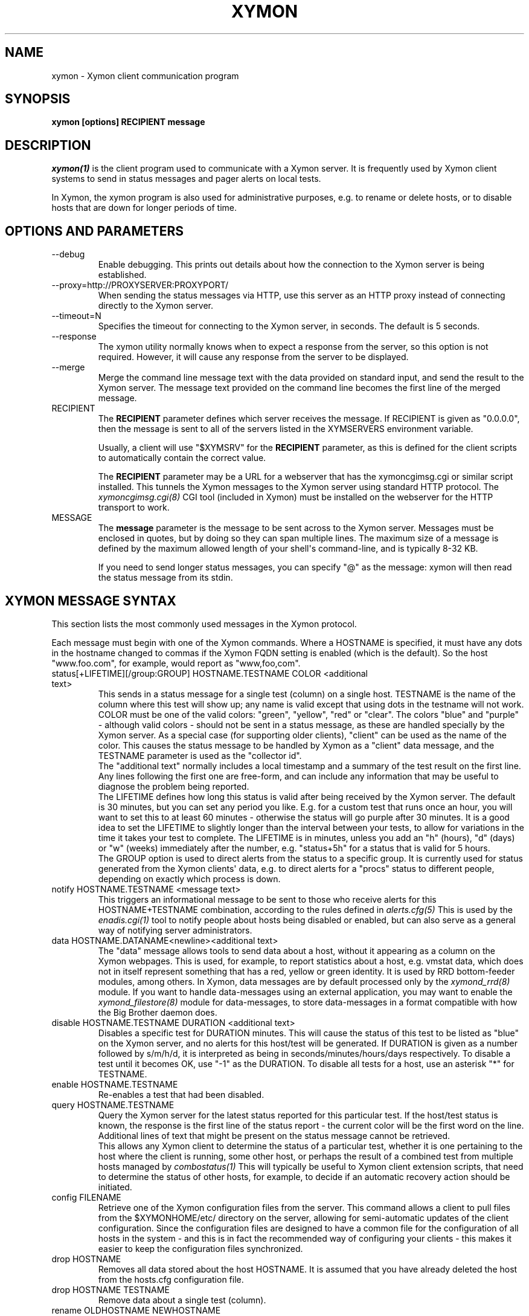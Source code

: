 .TH XYMON 1 "Version 4.3.28-rc1: 28 Dec 2016" "Xymon"
.SH NAME
xymon \- Xymon client communication program
.SH SYNOPSIS
.B "xymon [options] RECIPIENT message"

.SH DESCRIPTION
.I xymon(1)
is the client program used to communicate with a
Xymon server. It is frequently used by Xymon
client systems to send in status messages and pager
alerts on local tests.

In Xymon, the xymon program is also used for administrative
purposes, e.g. to rename or delete hosts, or to disable
hosts that are down for longer periods of time.

.SH OPTIONS AND PARAMETERS
.IP "\-\-debug"
Enable debugging. This prints out details about how the
connection to the Xymon server is being established.

.IP "\-\-proxy=http://PROXYSERVER:PROXYPORT/"
When sending the status messages via HTTP, use this server
as an HTTP proxy instead of connecting directly to the Xymon
server.

.IP "\-\-timeout=N"
Specifies the timeout for connecting to the Xymon server, in
seconds. The default is 5 seconds.

.IP "\-\-response"
The xymon utility normally knows when to expect a response 
from the server, so this option is not required. However,
it will cause any response from the server to be displayed.

.IP "\-\-merge"
Merge the command line message text with the data provided
on standard input, and send the result to the Xymon server.
The message text provided on the command line becomes the
first line of the merged message.

.IP "RECIPIENT"
The \fBRECIPIENT\fR parameter defines which server receives
the message. If RECIPIENT is given as "0.0.0.0", then the
message is sent to all of the servers listed in the XYMSERVERS
environment variable.

Usually, a client will use "$XYMSRV" for the \fBRECIPIENT\fR 
parameter, as this is defined for the client scripts
to automatically contain the correct value.

The \fBRECIPIENT\fR parameter may be a URL for a webserver
that has the xymoncgimsg.cgi or similar script installed. This
tunnels the Xymon messages to the Xymon server using standard 
HTTP protocol. The 
.I xymoncgimsg.cgi(8)
CGI tool (included in Xymon) must be installed on the webserver 
for the HTTP transport to work.
.br

.IP MESSAGE
The \fBmessage\fR parameter is the message to be sent across
to the Xymon server. Messages must be enclosed in quotes,
but by doing so they can span multiple lines. The maximum size
of a message is defined by the maximum allowed length of your
shell\(aqs command-line, and is typically 8-32 KB. 

If you need to send longer status messages, you can specify "@" 
as the message: xymon will then read the status message from its
stdin.

.SH XYMON MESSAGE SYNTAX

This section lists the most commonly used messages in the Xymon
protocol.

Each message must begin with one of the Xymon commands. Where
a HOSTNAME is specified, it must have any dots in the hostname changed
to commas if the Xymon FQDN setting is enabled (which is the default).
So the host "www.foo.com", for example, would report as "www,foo,com".

.IP "status[+LIFETIME][/group:GROUP] HOSTNAME.TESTNAME COLOR <additional text>"
This sends in a status message for a single test (column) on a single host.
TESTNAME is the name of the column where this test will show up; any
name is valid except that using dots in the testname will not work.
COLOR must be one of the valid colors: "green", "yellow", "red" or "clear".
The colors "blue" and "purple" - although valid colors - should not be sent in a
status message, as these are handled specially by the Xymon server.
As a special case (for supporting older clients), "client" can be
used as the name of the color. This causes the status message to be
handled by Xymon as a "client" data message, and the TESTNAME
parameter is used as the "collector id".
.br
The "additional text" normally includes a local timestamp and a summary
of the test result on the first line. Any lines following the first one
are free-form, and can include any information that may be useful to
diagnose the problem being reported.
.br
The LIFETIME defines how long this status is valid after being received
by the Xymon server. The default is 30 minutes, but you can set any
period you like. E.g. for a custom test that runs once an hour, you will
want to set this to at least 60 minutes - otherwise the status will go
purple after 30 minutes. It is a good idea to set the LIFETIME to
slightly longer than the interval between your tests, to allow for variations
in the time it takes your test to complete. The LIFETIME is in minutes,
unless you add an "h" (hours), "d" (days) or "w" (weeks) immediately after
the number, e.g. "status+5h" for a status that is valid for 5 hours.
.br
The GROUP option is used to direct alerts from the status to a specific group.
It is currently used for status generated from the Xymon clients\(aq data,
e.g. to direct alerts for a "procs" status to different people, depending on
exactly which process is down.

.IP "notify HOSTNAME.TESTNAME <message text>"
This triggers an informational message to be sent to those who 
receive alerts for this HOSTNAME+TESTNAME combination, 
according to the rules defined in
.I alerts.cfg(5)
This is used by the 
.I enadis.cgi(1)
tool to notify people about hosts being disabled or 
enabled, but can also serve as a general way of notifying 
server administrators.

.IP "data HOSTNAME.DATANAME<newline><additional text>"
The "data" message allows tools to send data about a host, without
it appearing as a column on the Xymon webpages. This
is used, for example, to report statistics about a host, e.g. vmstat data, which
does not in itself represent something that has a red, yellow or
green identity. It is used by RRD bottom-feeder modules, among
others. In Xymon, data messages are by default processed only by the
.I xymond_rrd(8)
module. If you want to handle data-messages using an external application,
you may want to enable the 
.I xymond_filestore(8)
module for data-messages, to store data-messages in a format compatible
with how the Big Brother daemon does.

.IP "disable HOSTNAME.TESTNAME DURATION <additional text>"
Disables a specific test for DURATION minutes. This will cause the
status of this test to be listed as "blue" on the Xymon server,
and no alerts for this host/test will be generated. If DURATION is
given as a number followed by s/m/h/d, it is interpreted as being
in seconds/minutes/hours/days respectively.
.BR
To disable a test until it becomes OK, use "\-1" as the DURATION.
.BR
To disable all tests for a host, use an asterisk "*" for TESTNAME.

.IP "enable HOSTNAME.TESTNAME"
Re-enables a test that had been disabled.

.IP "query HOSTNAME.TESTNAME"
Query the Xymon server for the latest status reported for this
particular test. If the host/test status is known, the response is
the first line of the status report - the current color will be the
first word on the line. Additional lines of text that might be 
present on the status message cannot be retrieved.
.br
This allows any Xymon client to determine the status of a particular
test, whether it is one pertaining to the host where the client
is running, some other host, or perhaps the result of a combined
test from multiple hosts managed by
.I combostatus(1)
This will typically be useful to Xymon client extension scripts, that
need to determine the status of other hosts, for example, to decide if an
automatic recovery action should be initiated.

.IP "config FILENAME"
Retrieve one of the Xymon configuration files from the
server. This command allows a client to pull files from the
$XYMONHOME/etc/ directory on the server, allowing for semi-automatic
updates of the client configuration. Since the configuration files 
are designed to have a common file for the configuration of all hosts 
in the system - and this is in fact the recommended way of configuring 
your clients - this makes it easier to keep the configuration 
files synchronized.

.IP "drop HOSTNAME"
Removes all data stored about the host HOSTNAME. It is assumed that you
have already deleted the host from the hosts.cfg configuration file.

.IP "drop HOSTNAME TESTNAME"
Remove data about a single test (column).

.IP "rename OLDHOSTNAME NEWHOSTNAME"
Rename all data for a host that has had its name changed. You should do this
after changing the hostname in the hosts.cfg configuration file.

.IP "rename HOSTNAME OLDTESTNAME NEWTESTNAME"
Rename data about a single test (column).

.IP "xymondlog HOSTNAME.TESTNAME"
Retrieve the Xymon status-log for a single test. The first line of the
response contains a series of fields separated by a pipe-sign:
.sp
.BR hostname
The name of the host
.sp
.BR testname
The name of the test
.sp
.BR color
Status color (green, yellow, red, blue, clear, purple)
.sp
.BR testflags
For network tests, the flags indicating details about the test (used by xymongen).
.sp
.BR lastchange
Unix timestamp when the status color last changed.
.sp
.BR logtime
Unix timestamp when the log message was received.
.sp
.BR validtime
Unix timestamp when the log message is no longer valid (it goes purple at this time).
.sp
.BR acktime
Either \-1 or Unix timestamp when an active acknowledgement expires.
.sp
.BR disabletime
Either \-1 or Unix timestamp when the status is no longer disabled.
.sp
.BR sender
IP address where the status was received from.
.sp
.BR cookie
Either \-1 or the cookie value used to acknowledge an alert.
.sp
.BR ackmsg
Empty or the acknowledgment message sent when the status was acknowledged.
Newline, pipe-signs and backslashes are escaped with a backslash, C-style.
.sp
.BR dismsg
Empty or the message sent when the status was disabled.
Newline, pipe-signs and backslashes are escaped with a backslash, C-style.
.sp
After the first line comes the full status log in plain text format.

.IP "xymondxlog HOSTNAME.TESTNAME"
Retrieves an XML string containing the status log as with the 
"xymondlog" command.

.IP "xymondboard [CRITERIA] [fields=FIELDLIST]"
Retrieves a summary of the status of all known tests available to
the Xymon daemon. 

By default - if no CRITERIA is provided - it returns one line for all 
status messages that are found in Xymon. You can filter the response
by selection specific page, host, test, color or various other fields. The 
PAGEPATH, NETWORK, HOSTNAME, TESTNAME, and *MSG parameters are interpreted 
perl-compatible regular expressions; the COLOR parameter accepts multiple 
colors separated by commas; the *TIME values accept unix epoch timestamps.
Other variables identified in xymon-xmh(5) may also be used.

Because host filtration is done before test filtration, it's more efficient 
(with very large data sets) to use PAGEPATH, HOSTNAME, NETWORK, and other 
XMH_ filters when possible, before globally filtering with COLOR, *MSG, 
*TIME, or TESTNAME. 

You can filter on, for example, both a hostname and a testname.

.sp
.BR page=PAGEPATH
Include only tests from hosts found on the PAGEPATH page in the hosts.cfg
file.
.sp
.BR net=NETWORK
Include only tests from hosts with this NET: tag
.sp
.BR ip=IP Address
Include only tests from hosts with this IP address. This is a regex, not CIDR.
.sp
.BR host=HOSTNAME
Include only tests from the host HOSTNAME
.sp
.BR test=TESTNAME
Include only tests with the testname TESTNAME
.sp
.BR color=COLORNAME
Include only tests where the status color is COLORNAME
.sp
.BR tag=TAGNAME
Include only hosts with a certain tag specified in the hosts.cfg(5) line.
Note that only items known to xymon components are included here; arbitrary
text is not included
.sp
.BR XMH_string=VALUE
Include only hosts with a xymon-xmh(5) variable matching this value
.sp

Advanced Filtering
.sp
.BR msg=MESSAGE
Include only tests with full content matching MESSAGE. Use "\s" to escape 
spaces (or other PCRE strings)
.sp
.BR ackmsg=MESSAGE
Include only tests with acknowledgement(s) MESSAGE. Use "\s" to escape 
spaces (or other PCRE strings)
.sp
.BR dismsg=MESSAGE
Include only tests that have been disabled with strings matching MESSAGE. 
Use "\s" to escape spaces (or other PCRE strings). (It is most efficient
to pair this with color=blue.)


Timestamp Filters

Certain fields (explained below) can be filtered with unix timestamps
and with the following inequalities:  >= > <= < = != 

These filters are: lastchange, logtime, validtime, acktime, disabletime

The response is one line for each status that matches the CRITERIA,
or all statuses if no criteria is specified. The line is composed of
a number of fields, separated by a pipe-sign. You can select which
fields to retrieve by listing them in the FIELDLIST. The following
fields are available:
.sp
.BR hostname
The name of the host
.sp
.BR testname
The name of the test
.sp
.BR color
Status color (green, yellow, red, blue, clear, purple)
.sp
.BR flags
For network tests, the flags indicating details about the test (used by xymongen).
.sp
.BR lastchange
Unix timestamp when the status color last changed.
.sp
.BR logtime
Unix timestamp when the log message was received.
.sp
.BR validtime
Unix timestamp when the log message is no longer valid (it goes purple at this time).
.sp
.BR acktime
Either \-1 or Unix timestamp when an active acknowledgement expires.
.sp
.BR disabletime
Either \-1 or Unix timestamp when the status is no longer disabled.
.sp
.BR sender
IP address where the status was received from.
.sp
.BR cookie
Either \-1 or the cookie value used to acknowledge an alert.
.sp
.BR line1
First line of status log.
.sp
.BR ackmsg
Empty (if no acknowledgement is active), or the text of the acknowledge
message.
.sp
.BR dismsg
Empty (if the status is currently enabled), or the text of the disable message.
.sp
.BR msg
The full text of the current status message.
.sp
.BR client
Shows "Y" if there is client data available, "N" if not.
.sp
.BR clntstamp
Timestamp when the last client message was received, in Unix "epoch" format.
.sp
.BR acklist
List of the current acknowledgements for a test. This is a text string with multiple
fields, delimited by a colon character. There are 5 fields: Timestamp for when the ack 
was generated and when it expires; the the "ack level"; the user who sent the ack; and 
the acknowledgement text.
.sp
.BR flapinfo
Tells if the status is flapping. 5 fields, delimited by "/": A "0" if the status
is not flapping and "1" if it is flapping; timestamp when the latest status change
was recorded and when the first statuschange was recorded; and the two colors that 
the status is flapping between.
.sp
.BR stats
Number of status-changes that have been recorded for this status since xymond was
started.
.sp
.BR modifiers
Lists all active modifiers for this status (i.e. updates sent using a "modify" 
command).
.sp
.BR XMH_*
The XMH-tags refer to the Xymon
.I hosts.cfg(5)
configuration settings. A full list of these can be found in the
.I xymon\-xmh(5)
man-page.

The ackmsg, dismsg and msg fields have certain characters encoded: Newline
is "\\n", TAB is "\\t", carriage return is "\\r", a pipe-sign is "\\p", 
and a backslash is "\\\\".

If the "fields" parameter is omitted, a default set of
hostname,testname,color,flags,lastchange,logtime,validtime,acktime,disabletime,sender,cookie,line1
is used.

.IP "xymondxboard"
Retrieves an XML string with the summary of all status logs
as for the "xymondboard" command.

.IP "hostinfo [CRITERIA]"
Retrieves the current configuration of a host (i.e. the 
.I hosts.cfg(5)
definition). CRITERIA selects which host(s) to report, and is
identical to the CRITERIA in the xymondboard command.

The response is one line for each host that matches the CRITERIA,
or all hosts if no criteria is specified. The line is composed of
a number of fields, separated by a pipe-sign. The first two fields
will always be the hostname and the IP-address. The remaining fields 
- if any - are the hosts.cfg tags in no particular order.

.IP "download FILENAME"
Download a file from the Xymon server\(aqs download directory.

.IP "client[/COLLECTORID] HOSTNAME.OSTYPE [HOSTCLASS]"
Used to send a "client" message to the Xymon server. Client messages
are generated by the Xymon client; when sent to the Xymon server they
are matched against the rules in the
.I analysis.cfg(5)
configuration file, and status messages are generated for the client-side
tests.
The COLLECTORID is used when sending client-data that are additions
to the standard client data. The data will be concatenated with the
normal client data.

.IP "clientlog HOSTNAME [section=SECTIONNAME[,SECTIONNAME...]]"
Retrieves the current raw client message last sent by HOSTNAME. The optional
"section" filter is used to select specific sections of the client data.

.IP "ping"
Attempts to contact the Xymon server. If successful, the Xymon server version ID
is reported.

.IP "pullclient"
This message is used when fetching client data via the "pull" mechanism implemented by
.I xymonfetch(8)
and
.I msgcache(8)
for clients that cannot connect directly to the Xymon server.

.IP "ghostlist"
Report a list of \fBghost\fR clients seen by the Xymon server. Ghosts are systems
that report data to the Xymon server, but are not listed in the hosts.cfg file.

.IP "schedule [TIMESTAMP COMMAND]"
Schedules a command sent to the Xymon server for execution at a later time. E.g.
used to schedule disabling of a host or service at sometime in the future. COMMAND
is a complete Xymon command such as the ones listed above. TIMESTAMP is the
Unix epoch time when the command will be executed.
.br
If no parameters are given, the currently scheduled tasks are listed in the response.
The response is one line per scheduled command, with the job-id, the time when the
command will be executed, the IP address from which this was sent, and the full command
string.
.br
To cancel a previously scheduled command, \fB"schedule cancel JOBID"\fR can be
used. JOBID is a number provided as the first item in the output from the schedule list.

.IP "notes FILENAME"
The message text will be stored in $XYMONHOME/notes/FILENAME which is then used as
hyperlinks from hostnames or column names. This requires that the "storenotes" 
task is enabled in tasks.cfg (it is disabled by default). FILENAME 
cannot contain any directory path - these are stripped automatically.

.IP "usermsg ID"
These messages will be relayed directly to modules listening on the "user"
channel of the Xymon daemon. This is intended for custom communication
between client-side modules and the Xymon server.

.IP "modify HOSTNAME.TESTNAME COLOR SOURCE CAUSE"
Modify the color of a specific status, without generating a complete
status message. This is for backend processors (e.g. RRD graphs)
that can override the color of a status based on some criteria
determined outside the normal flow of a status. E.g. the normal
"conn" status may appear to be green since it merely checks on
whether a host can be ping'ed or not; the RRD handler can then
use a "modify" command to override this is the actual ping
responsetime exceeds a given threshold. (See the "DS" configuration
setting in 
.I analysis.cfg(5)
for how to do this). SOURCE is some identification of the module
that generates the "modify" message - future modifications must
use the same source. There may be several sources that modify
the same status (the most severe status then becomes the actual
color of the status). CAUSE is a one-line text string explaining
the reason for overriding the normal status color - it will be
displayed on the status webpage.


.SH EXAMPLE

Send a normal status message to the Xymon server, using the
standard Xymon protocol on TCP port 1984:
.br
   $ $XYMON $XYMSRV "status www,foo,com.http green \(gadate\(ga Web OK"

Send the same status message, but using HTTP protocol via the
webserver\(aqs xymoncgimsg.cgi script:
.br
   $ $XYMON http://bb.foo.com/cgi\-bin/xymoncgimsg.cgi "status www,foo,com.http green \(gadate\(ga Web OK"

Use "query" message to determine the color of the "www" test, and
restart Apache if it is red:
.br

   $ WWW=\(ga$XYMON $XYMSRV "query www,foo,com.www" | awk \(aq{print $1}\(aq\(ga
   $ if [ "$WWW" = "red" ]; then /etc/init.d/apache restart; fi

Use "config" message to update a local mytest.cfg file (but only
if we get a response):
.br

   $ $XYMON $XYMSRV "config mytest.cfg" >/tmp/mytest.cfg.new
   $ if [ \-s /tmp/mytest.cfg.new ]; then 
       mv /tmp/mytest.cfg.new $XYMONHOME/etc/mytest.cfg
     fi

Send a very large status message that has been built in the
file "statusmsg.txt". Instead of providing it on the command-line, 
pass it via stdin to the xymon command:

   $ cat statusmsg.txt | $XYMON $XYMSRV "@"

.SH "SEE ALSO"
combostatus(1), hosts.cfg(5), xymonserver.cfg(5), xymon(7)

